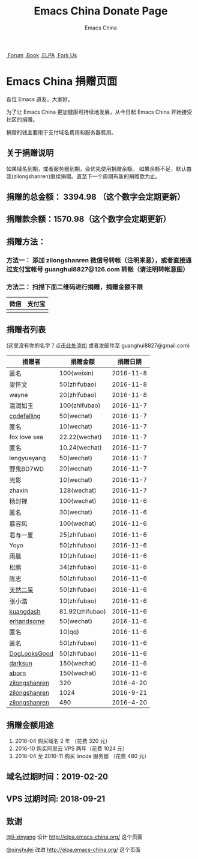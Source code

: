 #+OPTIONS: title:nil
#+OPTIONS: num:nil 
#+OPTIONS: toc:nil
#+OPTIONS: html-style:nil 
#+OPTIONS: html-scripts:nil
#+OPTIONS: html-preamble:nil 
#+OPTIONS: html-postamble:nil
#+TITLE: Emacs China Donate Page
#+AUTHOR: Emacs China
#+HTML_HEAD: <link rel="apple-touch-icon" type="image/png" href="https://emacs-china.org/uploads/default/original/1X/ebb284b1e209aa93c9744227e1374130f8190aec.png">
#+HTML_HEAD: <link rel="icon" sizes="144x144" href="https://emacs-china.org/uploads/default/original/1X/ebb284b1e209aa93c9744227e1374130f8190aec.png">
#+HTML_HEAD: <link rel="icon" type="image/png" href="https://emacs-china.org/uploads/default/original/1X/477ac7ed14175dfd2deb65ee3c3d83d18a8906b8.ico">
#+HTML_HEAD: <link rel="stylesheet" type="text/css" href="//cdn.bootcss.com/font-awesome/4.6.3/css/font-awesome.min.css">
#+HTML_HEAD: <link rel="stylesheet" type="text/css" href="./css/style.css">

#+BEGIN_EXPORT html
<nav id="bar">
    <div>
        <a class="nav-link blue" href="https://emacs-china.org/"><i class="fa fa-group" aria-hidden="true"></i>&nbsp;Forum</a>
        <a class="nav-link yellow" href="http://book.emacs-china.org" target="_blank"><i class="fa fa-book" aria-hidden="true"></i>&nbsp;Book</a>
        <a class="nav-link violet" href="http://elpa.emacs-china.org"><i class="fa fa-server" aria-hidden="true"></i>&nbsp;ELPA</a>
        <a class="fork-us" href="https://github.com/emacs-china" target="_blank"><i class="fa fa-github" aria-hidden="true"></i>
            &nbsp;Fork Us</a>
    </div>
</nav>
<div class="heading">
    <h1 class="heading-main">
        <span class="img">
            <img class="emacs-china-logo" src="./imgs/logo.png"/>
        </span>
        <span class="text">Emacs China 捐赠页面</span>
    </h1>
</div>
#+END_EXPORT

各位 Emacs 道友，大家好。

为了让 Emacs China 更加健康可持续地发展，从今日起 Emacs China 开始接受社区的捐赠。

捐赠的钱主要用于支付域名费用和服务器费用。

** 关于捐赠说明
如果域名到期，或者服务器到期，会优先使用捐赠余额。
如果余额不足，默认由我(zilongshanren)继续捐赠。直至下一个周期有新的捐赠款为止。

** 捐赠的总金额： 3394.98 （这个数字会定期更新）

** 捐赠款余额：1570.98（这个数字会定期更新）

** 捐赠方法：

*** 方法一： 添加 zilongshanren 微信号转帐（注明来意），或者直接通过支付宝帐号 guanghui8827@126.com 转帐（请注明转帐意图）

*** 方法二： 扫描下面二维码进行捐赠，捐赠金额不限
| 微信                 | 支付宝                 |
|----------------------+------------------------|
| [[./weixin-donate.jpeg]] | [[./zhifubao-donate.jpeg]] |

** 捐赠者列表
(这里没有你的名字？点击[[https://github.com/emacs-china/donate/issues/2][此处添加]] 或者发邮件至 guanghui8827@gmail.com)

| 捐赠者        | 捐赠金额        |  捐赠日期 |
|---------------+-----------------+-----------|
| 匿名          | 100(weixin)     | 2016-11-8 |
| 梁怀文        | 50(zhifubao)    | 2016-11-8 |
| wayne         | 20(zhifubao)    | 2016-11-8 |
| 温润如玉      | 100(zhifubao)   | 2016-11-7 |
| [[https://github.com/codefalling][codefalling]]   | 50(wechat)      | 2016-11-7 |
| 匿名          | 10(wechat)      | 2016-11-7 |
| fox love sea  | 22.22(wechat)   | 2016-11-7 |
| 匿名          | 10.24(wechat)   | 2016-11-7 |
| lengyueyang   | 50(wechat)      | 2016-11-7 |
| 野鬼BD7WD     | 20(wechat)      | 2016-11-7 |
| 光影          | 10(wechat)      | 2016-11-7 |
| zhaxin        | 128(wechat)     | 2016-11-7 |
| 杨封禅        | 100(wechat)     | 2016-11-6 |
| 匿名          | 30(wechat)      | 2016-11-6 |
| 慕容风        | 100(wechat)     | 2016-11-6 |
| 君与一夏      | 25(zhifubao)    | 2016-11-6 |
| Yoyo          | 50(zhifubao)    | 2016-11-6 |
| 雨晨          | 10(zhifubao)    | 2016-11-6 |
| 松鹏          | 34(zhifubao)    | 2016-11-6 |
| 陈志          | 50(zhifubao)    | 2016-11-6 |
| [[https://github.com/tumashu][天然二呆]]      | 50(zhifubao)    | 2016-11-6 |
| 张小浩        | 10(zhifubao)    | 2016-11-6 |
| [[https://github.com/kuangdash][kuangdash]]     | 81.92(zhifubao) | 2016-11-6 |
| [[https://github.com/erhandsome][erhandsome]]    | 50(wechat)      | 2016-11-6 |
| 匿名          | 10(qq)          | 2016-11-6 |
| 匿名          | 50(zhifubao)    | 2016-11-6 |
| [[https://github.com/DogLooksGood][DogLooksGood]]  | 50(zhifubao)    | 2016-11-6 |
| [[https://github.com/lujun9972][darksun]]       | 150(wechat)     | 2016-11-6 |
| [[https://github.com/aborn][aborn]]         | 150(wechat)     | 2016-11-6 |
| [[http://www.weibo.com/zilongshanren][zilongshanren]] | 320             | 2016-4-20 |
| [[http://www.weibo.com/zilongshanren][zilongshanren]] | 1024            | 2016-9-21 |
| [[http://www.weibo.com/zilongshanren][zilongshanren]] | 480             | 2016-4-20 |


** 捐赠金额用途
1. 2016-04 购买域名 2 年 （花费 320 元）
2. 2016-10 购买阿里云 VPS 两年（花费 1024 元）
3. 2016-04 至 2016-11 购买 linode 服务器 （花费 480 元）

** 域名过期时间：2019-02-20

** VPS 过期时间: 2018-09-21

** 致谢
[[https://github.com/li-xinyang][@li-xinyang]] 设计 http://elpa.emacs-china.org/ 这个页面

[[https://github.com/qinshulei][@qinshulei]] 改进 http://elpa.emacs-china.org/ 这个页面
